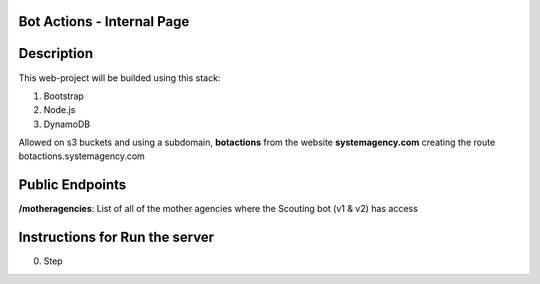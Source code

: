 =======================
Bot Actions - Internal Page
=======================

===========
Description
===========

This web-project will be builded using this stack:

1. Bootstrap

2. Node.js

3. DynamoDB


Allowed on s3 buckets and using a subdomain, **botactions** from the website **systemagency.com**
creating the route botactions.systemagency.com

======================
Public Endpoints
======================

**/motheragencies**: List of all of the mother agencies where the Scouting bot (v1 & v2) has access

================================
Instructions for Run the server
================================

0. Step

